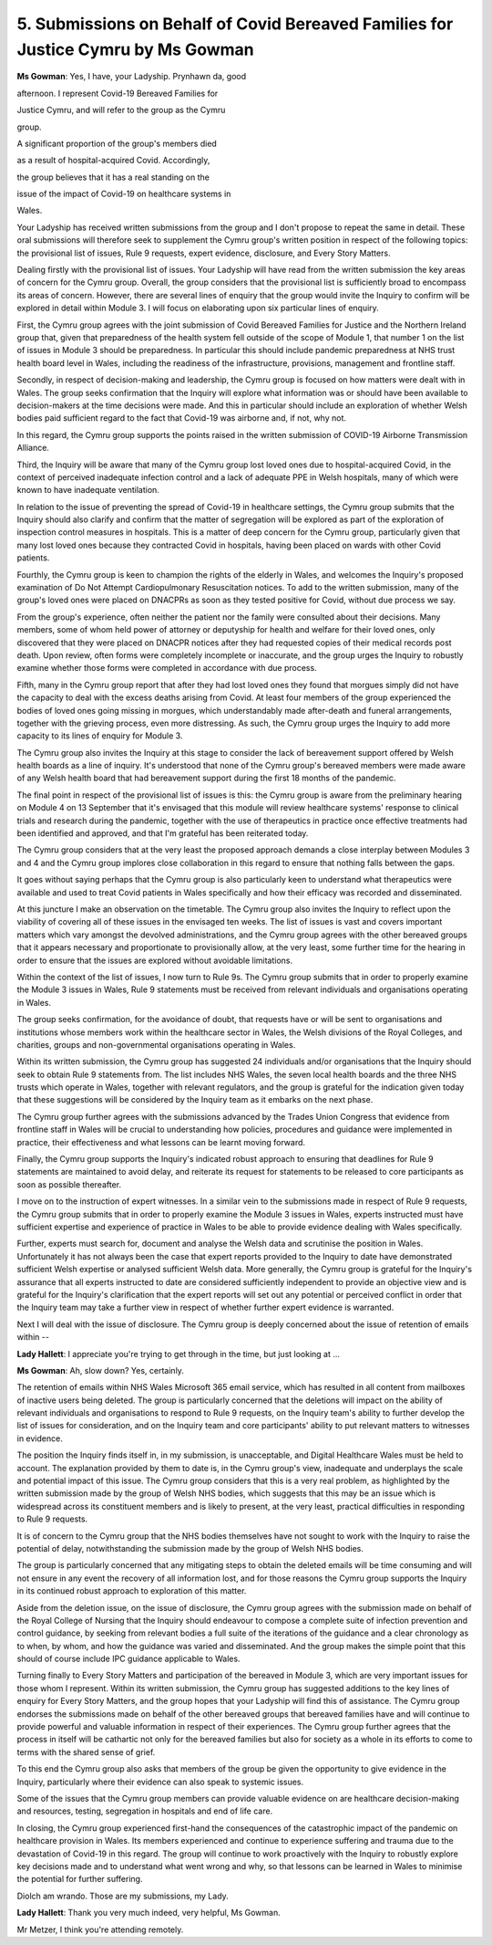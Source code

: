 5. Submissions on Behalf of Covid Bereaved Families for Justice Cymru by Ms Gowman
===================================================================================

**Ms Gowman**: Yes, I have, your Ladyship. Prynhawn da, good

afternoon. I represent Covid-19 Bereaved Families for

Justice Cymru, and will refer to the group as the Cymru

group.

A significant proportion of the group's members died

as a result of hospital-acquired Covid. Accordingly,

the group believes that it has a real standing on the

issue of the impact of Covid-19 on healthcare systems in

Wales.

Your Ladyship has received written submissions from the group and I don't propose to repeat the same in detail. These oral submissions will therefore seek to supplement the Cymru group's written position in respect of the following topics: the provisional list of issues, Rule 9 requests, expert evidence, disclosure, and Every Story Matters.

Dealing firstly with the provisional list of issues. Your Ladyship will have read from the written submission the key areas of concern for the Cymru group. Overall, the group considers that the provisional list is sufficiently broad to encompass its areas of concern. However, there are several lines of enquiry that the group would invite the Inquiry to confirm will be explored in detail within Module 3. I will focus on elaborating upon six particular lines of enquiry.

First, the Cymru group agrees with the joint submission of Covid Bereaved Families for Justice and the Northern Ireland group that, given that preparedness of the health system fell outside of the scope of Module 1, that number 1 on the list of issues in Module 3 should be preparedness. In particular this should include pandemic preparedness at NHS trust health board level in Wales, including the readiness of the infrastructure, provisions, management and frontline staff.

Secondly, in respect of decision-making and leadership, the Cymru group is focused on how matters were dealt with in Wales. The group seeks confirmation that the Inquiry will explore what information was or should have been available to decision-makers at the time decisions were made. And this in particular should include an exploration of whether Welsh bodies paid sufficient regard to the fact that Covid-19 was airborne and, if not, why not.

In this regard, the Cymru group supports the points raised in the written submission of COVID-19 Airborne Transmission Alliance.

Third, the Inquiry will be aware that many of the Cymru group lost loved ones due to hospital-acquired Covid, in the context of perceived inadequate infection control and a lack of adequate PPE in Welsh hospitals, many of which were known to have inadequate ventilation.

In relation to the issue of preventing the spread of Covid-19 in healthcare settings, the Cymru group submits that the Inquiry should also clarify and confirm that the matter of segregation will be explored as part of the exploration of inspection control measures in hospitals. This is a matter of deep concern for the Cymru group, particularly given that many lost loved ones because they contracted Covid in hospitals, having been placed on wards with other Covid patients.

Fourthly, the Cymru group is keen to champion the rights of the elderly in Wales, and welcomes the Inquiry's proposed examination of Do Not Attempt Cardiopulmonary Resuscitation notices. To add to the written submission, many of the group's loved ones were placed on DNACPRs as soon as they tested positive for Covid, without due process we say.

From the group's experience, often neither the patient nor the family were consulted about their decisions. Many members, some of whom held power of attorney or deputyship for health and welfare for their loved ones, only discovered that they were placed on DNACPR notices after they had requested copies of their medical records post death. Upon review, often forms were completely incomplete or inaccurate, and the group urges the Inquiry to robustly examine whether those forms were completed in accordance with due process.

Fifth, many in the Cymru group report that after they had lost loved ones they found that morgues simply did not have the capacity to deal with the excess deaths arising from Covid. At least four members of the group experienced the bodies of loved ones going missing in morgues, which understandably made after-death and funeral arrangements, together with the grieving process, even more distressing. As such, the Cymru group urges the Inquiry to add more capacity to its lines of enquiry for Module 3.

The Cymru group also invites the Inquiry at this stage to consider the lack of bereavement support offered by Welsh health boards as a line of inquiry. It's understood that none of the Cymru group's bereaved members were made aware of any Welsh health board that had bereavement support during the first 18 months of the pandemic.

The final point in respect of the provisional list of issues is this: the Cymru group is aware from the preliminary hearing on Module 4 on 13 September that it's envisaged that this module will review healthcare systems' response to clinical trials and research during the pandemic, together with the use of therapeutics in practice once effective treatments had been identified and approved, and that I'm grateful has been reiterated today.

The Cymru group considers that at the very least the proposed approach demands a close interplay between Modules 3 and 4 and the Cymru group implores close collaboration in this regard to ensure that nothing falls between the gaps.

It goes without saying perhaps that the Cymru group is also particularly keen to understand what therapeutics were available and used to treat Covid patients in Wales specifically and how their efficacy was recorded and disseminated.

At this juncture I make an observation on the timetable. The Cymru group also invites the Inquiry to reflect upon the viability of covering all of these issues in the envisaged ten weeks. The list of issues is vast and covers important matters which vary amongst the devolved administrations, and the Cymru group agrees with the other bereaved groups that it appears necessary and proportionate to provisionally allow, at the very least, some further time for the hearing in order to ensure that the issues are explored without avoidable limitations.

Within the context of the list of issues, I now turn to Rule 9s. The Cymru group submits that in order to properly examine the Module 3 issues in Wales, Rule 9 statements must be received from relevant individuals and organisations operating in Wales.

The group seeks confirmation, for the avoidance of doubt, that requests have or will be sent to organisations and institutions whose members work within the healthcare sector in Wales, the Welsh divisions of the Royal Colleges, and charities, groups and non-governmental organisations operating in Wales.

Within its written submission, the Cymru group has suggested 24 individuals and/or organisations that the Inquiry should seek to obtain Rule 9 statements from. The list includes NHS Wales, the seven local health boards and the three NHS trusts which operate in Wales, together with relevant regulators, and the group is grateful for the indication given today that these suggestions will be considered by the Inquiry team as it embarks on the next phase.

The Cymru group further agrees with the submissions advanced by the Trades Union Congress that evidence from frontline staff in Wales will be crucial to understanding how policies, procedures and guidance were implemented in practice, their effectiveness and what lessons can be learnt moving forward.

Finally, the Cymru group supports the Inquiry's indicated robust approach to ensuring that deadlines for Rule 9 statements are maintained to avoid delay, and reiterate its request for statements to be released to core participants as soon as possible thereafter.

I move on to the instruction of expert witnesses. In a similar vein to the submissions made in respect of Rule 9 requests, the Cymru group submits that in order to properly examine the Module 3 issues in Wales, experts instructed must have sufficient expertise and experience of practice in Wales to be able to provide evidence dealing with Wales specifically.

Further, experts must search for, document and analyse the Welsh data and scrutinise the position in Wales. Unfortunately it has not always been the case that expert reports provided to the Inquiry to date have demonstrated sufficient Welsh expertise or analysed sufficient Welsh data. More generally, the Cymru group is grateful for the Inquiry's assurance that all experts instructed to date are considered sufficiently independent to provide an objective view and is grateful for the Inquiry's clarification that the expert reports will set out any potential or perceived conflict in order that the Inquiry team may take a further view in respect of whether further expert evidence is warranted.

Next I will deal with the issue of disclosure. The Cymru group is deeply concerned about the issue of retention of emails within --

**Lady Hallett**: I appreciate you're trying to get through in the time, but just looking at ...

**Ms Gowman**: Ah, slow down? Yes, certainly.

The retention of emails within NHS Wales Microsoft 365 email service, which has resulted in all content from mailboxes of inactive users being deleted. The group is particularly concerned that the deletions will impact on the ability of relevant individuals and organisations to respond to Rule 9 requests, on the Inquiry team's ability to further develop the list of issues for consideration, and on the Inquiry team and core participants' ability to put relevant matters to witnesses in evidence.

The position the Inquiry finds itself in, in my submission, is unacceptable, and Digital Healthcare Wales must be held to account. The explanation provided by them to date is, in the Cymru group's view, inadequate and underplays the scale and potential impact of this issue. The Cymru group considers that this is a very real problem, as highlighted by the written submission made by the group of Welsh NHS bodies, which suggests that this may be an issue which is widespread across its constituent members and is likely to present, at the very least, practical difficulties in responding to Rule 9 requests.

It is of concern to the Cymru group that the NHS bodies themselves have not sought to work with the Inquiry to raise the potential of delay, notwithstanding the submission made by the group of Welsh NHS bodies.

The group is particularly concerned that any mitigating steps to obtain the deleted emails will be time consuming and will not ensure in any event the recovery of all information lost, and for those reasons the Cymru group supports the Inquiry in its continued robust approach to exploration of this matter.

Aside from the deletion issue, on the issue of disclosure, the Cymru group agrees with the submission made on behalf of the Royal College of Nursing that the Inquiry should endeavour to compose a complete suite of infection prevention and control guidance, by seeking from relevant bodies a full suite of the iterations of the guidance and a clear chronology as to when, by whom, and how the guidance was varied and disseminated. And the group makes the simple point that this should of course include IPC guidance applicable to Wales.

Turning finally to Every Story Matters and participation of the bereaved in Module 3, which are very important issues for those whom I represent. Within its written submission, the Cymru group has suggested additions to the key lines of enquiry for Every Story Matters, and the group hopes that your Ladyship will find this of assistance. The Cymru group endorses the submissions made on behalf of the other bereaved groups that bereaved families have and will continue to provide powerful and valuable information in respect of their experiences. The Cymru group further agrees that the process in itself will be cathartic not only for the bereaved families but also for society as a whole in its efforts to come to terms with the shared sense of grief.

To this end the Cymru group also asks that members of the group be given the opportunity to give evidence in the Inquiry, particularly where their evidence can also speak to systemic issues.

Some of the issues that the Cymru group members can provide valuable evidence on are healthcare decision-making and resources, testing, segregation in hospitals and end of life care.

In closing, the Cymru group experienced first-hand the consequences of the catastrophic impact of the pandemic on healthcare provision in Wales. Its members experienced and continue to experience suffering and trauma due to the devastation of Covid-19 in this regard. The group will continue to work proactively with the Inquiry to robustly explore key decisions made and to understand what went wrong and why, so that lessons can be learned in Wales to minimise the potential for further suffering.

Diolch am wrando. Those are my submissions, my Lady.

**Lady Hallett**: Thank you very much indeed, very helpful, Ms Gowman.

Mr Metzer, I think you're attending remotely.

